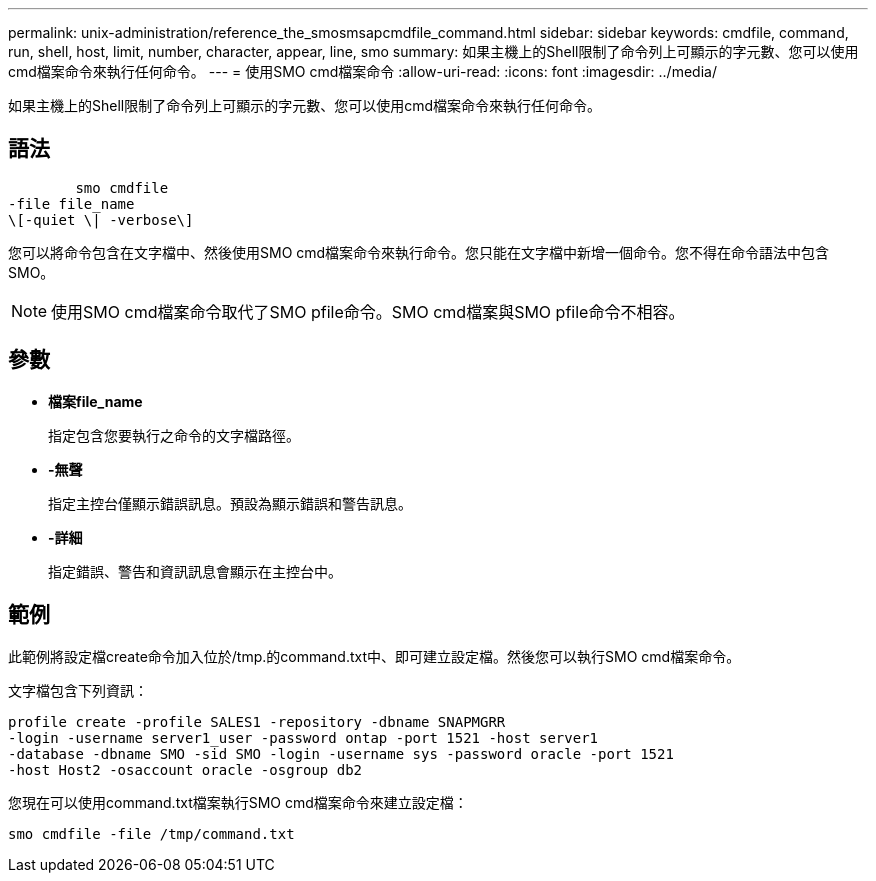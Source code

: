 ---
permalink: unix-administration/reference_the_smosmsapcmdfile_command.html 
sidebar: sidebar 
keywords: cmdfile, command, run, shell, host, limit, number, character, appear, line, smo 
summary: 如果主機上的Shell限制了命令列上可顯示的字元數、您可以使用cmd檔案命令來執行任何命令。 
---
= 使用SMO cmd檔案命令
:allow-uri-read: 
:icons: font
:imagesdir: ../media/


[role="lead"]
如果主機上的Shell限制了命令列上可顯示的字元數、您可以使用cmd檔案命令來執行任何命令。



== 語法

[listing]
----

        smo cmdfile
-file file_name
\[-quiet \| -verbose\]
----
您可以將命令包含在文字檔中、然後使用SMO cmd檔案命令來執行命令。您只能在文字檔中新增一個命令。您不得在命令語法中包含SMO。


NOTE: 使用SMO cmd檔案命令取代了SMO pfile命令。SMO cmd檔案與SMO pfile命令不相容。



== 參數

* *檔案file_name*
+
指定包含您要執行之命令的文字檔路徑。

* *-無聲*
+
指定主控台僅顯示錯誤訊息。預設為顯示錯誤和警告訊息。

* *-詳細*
+
指定錯誤、警告和資訊訊息會顯示在主控台中。





== 範例

此範例將設定檔create命令加入位於/tmp.的command.txt中、即可建立設定檔。然後您可以執行SMO cmd檔案命令。

文字檔包含下列資訊：

[listing]
----
profile create -profile SALES1 -repository -dbname SNAPMGRR
-login -username server1_user -password ontap -port 1521 -host server1
-database -dbname SMO -sid SMO -login -username sys -password oracle -port 1521
-host Host2 -osaccount oracle -osgroup db2
----
您現在可以使用command.txt檔案執行SMO cmd檔案命令來建立設定檔：

[listing]
----
smo cmdfile -file /tmp/command.txt
----